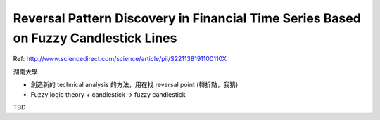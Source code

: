 Reversal Pattern Discovery in Financial Time Series Based on Fuzzy Candlestick Lines
====================================================================================

Ref: http://www.sciencedirect.com/science/article/pii/S221138191100110X

湖南大學

- 創造新的 technical analysis 的方法，用在找 reversal point (轉折點，我猜)

- Fuzzy logic theory + candlestick -> fuzzy candlestick

TBD
